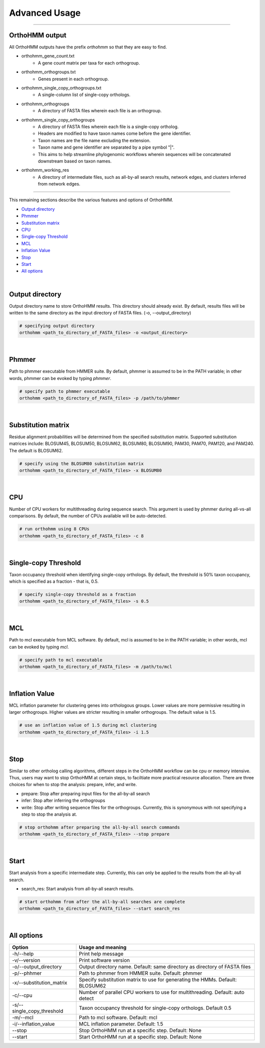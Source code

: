 Advanced Usage
==============

^^^^^

OrthoHMM output
---------------
All OrthoHMM outputs have the prefix *orthohmm* so that they are easy to find.

- orthohmm_gene_count.txt
	- A gene count matrix per taxa for each orthogroup.
- orthohmm_orthogroups.txt
	- Genes present in each orthogroup.
- orthohmm_single_copy_orthogroups.txt
	- A single-column list of single-copy orthologs.
- orthohmm_orthogroups
	- A directory of FASTA files wherein each file is an orthogroup.
- orthohmm_single_copy_orthogroups
	- A directory of FASTA files wherein each file is a single-copy ortholog.
	- Headers are modified to have taxon names come before the gene identifier.
	- Taxon names are the file name excluding the extension.
	- Taxon name and gene identifier are separated by a pipe symbol "|".
	- This aims to help streamline phylogenomic workflows wherein sequences will be concatenated downstream based on taxon names.
- orthohmm_working_res
	- A directory of intermediate files, such as all-by-all search results, network edges, and clusters inferred from network edges.

^^^^^

This remaining sections describe the various features and options of OrthoHMM.

- `Output directory`_
- Phmmer_
- `Substitution matrix`_
- CPU_
- `Single-copy Threshold`_
- MCL_
- `Inflation Value`_
- `Stop`_
- `Start`_
- `All options`_

|

.. _`Output directory`:

Output directory
----------------
Output directory name to store OrthoHMM results. This directory should already exist.
By default, results files will be written to the same directory as the input
directory of FASTA files. (-o, --output_directory)

.. code-block:: shell

	# specifying output directory
	orthohmm <path_to_directory_of_FASTA_files> -o <output_directory>

.. _Phmmer:

|

Phmmer
------
Path to phmmer executable from HMMER suite. By default, phmmer
is assumed to be in the PATH variable; in other words, phmmer
can be evoked by typing `phmmer`.

.. code-block:: shell

	# specify path to phmmer executable 
	orthohmm <path_to_directory_of_FASTA_files> -p /path/to/phmmer

|

.. _`Substitution matrix`:

Substitution matrix
-------------------
Residue alignment probabilities will be determined from the
specified substitution matrix. Supported substitution matrices
include: BLOSUM45, BLOSUM50, BLOSUM62, BLOSUM80, BLOSUM90,
PAM30, PAM70, PAM120, and PAM240. The default is BLOSUM62.

.. code-block:: shell

	# specify using the BLOSUM80 substitution matrix 
	orthohmm <path_to_directory_of_FASTA_files> -x BLOSUM80

|

.. _CPU:

CPU
---
Number of CPU workers for multithreading during sequence search.
This argument is used by phmmer during all-vs-all comparisons.
By default, the number of CPUs available will be auto-detected.

.. code-block:: shell

	# run orthohmm using 8 CPUs 
	orthohmm <path_to_directory_of_FASTA_files> -c 8

|

.. _`Single-copy Threshold`:

Single-copy Threshold
---------------------
Taxon occupancy threshold when identifying single-copy orthologs.
By default, the threshold is 50% taxon occupancy, which is specified
as a fraction - that is, 0.5.

.. code-block:: shell

	# specify single-copy threshold as a fraction 
	orthohmm <path_to_directory_of_FASTA_files> -s 0.5

|

.. _MCL:

MCL
---
Path to mcl executable from MCL software. By default, mcl
is assumed to be in the PATH variable; in other words,
mcl can be evoked by typing `mcl`.

.. code-block:: shell

	# specify path to mcl executable 
	orthohmm <path_to_directory_of_FASTA_files> -m /path/to/mcl

|


.. _`Inflation Value`:

Inflation Value
---------------
MCL inflation parameter for clustering genes into orthologous groups.
Lower values are more permissive resulting in larger orthogroups.
Higher values are stricter resulting in smaller orthogroups.
The default value is 1.5.

.. code-block:: shell

	# use an inflation value of 1.5 during mcl clustering 
	orthohmm <path_to_directory_of_FASTA_files> -i 1.5

|


.. _Stop:

Stop
----
Similar to other ortholog calling algorithms, different steps in the
OrthoHMM workflow can be cpu or memory intensive. Thus, users may
want to stop OrthoHMM at certain steps, to faciltiate more
practical resource allocation. There are three choices for when to
stop the analysis: prepare, infer, and write.

* prepare: Stop after preparing input files for the all-by-all search
* infer: Stop after inferring the orthogroups
* write: Stop after writing sequence files for the orthogroups. Currently, this is synonymous with not specifying a step to stop the analysis at.

.. code-block:: shell

	# stop orthohmm after preparing the all-by-all search commands 
	orthohmm <path_to_directory_of_FASTA_files> --stop prepare

|

.. _Start:

Start
-----
Start analysis from a specific intermediate step. Currently, this
can only be applied to the results from the all-by-all search.

* search_res: Start analysis from all-by-all search results.

.. code-block:: shell

	# start orthohmm from after the all-by-all searches are complete
	orthohmm <path_to_directory_of_FASTA_files> --start search_res

|


.. _`All options`:

All options
---------------------


+------------------------------+--------------------------------------------------------------------------------+
| Option                       | Usage and meaning                                                              |
+==============================+================================================================================+
| -h/\-\-help                  | Print help message                                                             |
+------------------------------+--------------------------------------------------------------------------------+
| -v/\-\-version               | Print software version                                                         |
+------------------------------+--------------------------------------------------------------------------------+
| -o/\-\-output_directory      | Output directory name. Default: same directory as directory of FASTA files     |
+------------------------------+--------------------------------------------------------------------------------+
| -p/\-\-phhmer                | Path to phmmer from HMMER suite. Default: phmmer                               |
+------------------------------+--------------------------------------------------------------------------------+
| -x/\-\-substitution_matrix   | Specify substitution matrix to use for generating the HMMs. Default: BLOSUM62  |
+------------------------------+--------------------------------------------------------------------------------+
| -c/\-\-cpu                   | Number of parallel CPU workers to use for multithreading. Default: auto detect |
+------------------------------+--------------------------------------------------------------------------------+
| -s/\-\-single_copy_threshold | Taxon occupancy threshold for single-copy orthologs. Default 0.5               |
+------------------------------+--------------------------------------------------------------------------------+
| -m/\-\-mcl                   | Path to mcl software. Default: mcl                                             |
+------------------------------+--------------------------------------------------------------------------------+
| -i/\-\-inflation_value       | MCL inflation parameter. Default: 1.5                                          |
+------------------------------+--------------------------------------------------------------------------------+
| \-\-stop                     | Stop OrthoHMM run at a specific step. Default: None                            |
+------------------------------+--------------------------------------------------------------------------------+
| \-\-start                    | Start OrthoHMM run at a specific step. Default: None                           |
+------------------------------+--------------------------------------------------------------------------------+
